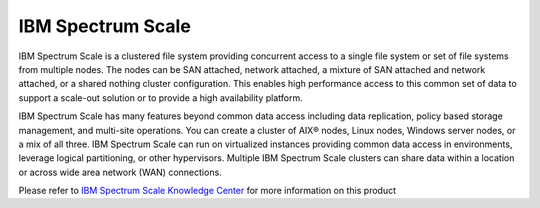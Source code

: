 IBM Spectrum Scale
==================

IBM Spectrum Scale is a clustered file system providing concurrent access to a single file system or set of file systems 
from multiple nodes. The nodes can be SAN attached, network attached, a mixture of SAN attached and network attached, or 
a shared nothing cluster configuration. This enables high performance access to this common set of data to support a 
scale-out solution or to provide a high availability platform.

IBM Spectrum Scale has many features beyond common data access including data replication, policy based storage management, 
and multi-site operations. You can create a cluster of AIX® nodes, Linux nodes, Windows server nodes, or a mix of all three. 
IBM Spectrum Scale can run on virtualized instances providing common data access in environments, leverage logical partitioning, 
or other hypervisors. Multiple IBM Spectrum Scale clusters can share data within a location or across wide area network (WAN) 
connections. 

Please refer to `IBM Spectrum Scale Knowledge Center <https://www.ibm.com/support/knowledgecenter/en/STXKQY/ibmspectrumscale_welcome.html>`_ 
for more information on this product

